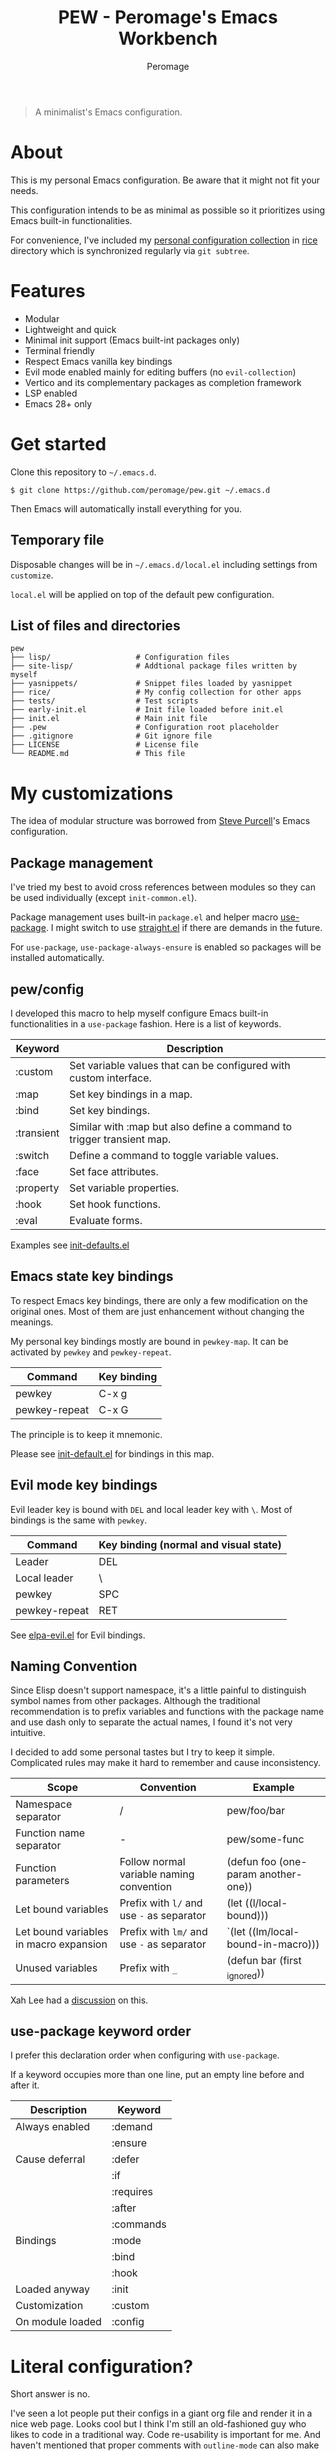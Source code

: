 #+title: PEW - Peromage's Emacs Workbench
#+author: Peromage

#+begin_quote
A minimalist's Emacs configuration.
#+end_quote

* About
This is my personal Emacs configuration.  Be aware that it might not fit your needs.

This configuration intends to be as minimal as possible so it prioritizes using Emacs built-in functionalities.

For convenience, I've included my [[https://github.com/peromage/rice][personal configuration collection]] in [[./rice][rice]] directory which is synchronized regularly via =git subtree=.

* Features
- Modular
- Lightweight and quick
- Minimal init support (Emacs built-int packages only)
- Terminal friendly
- Respect Emacs vanilla key bindings
- Evil mode enabled mainly for editing buffers (no =evil-collection=)
- Vertico and its complementary packages as completion framework
- LSP enabled
- Emacs 28+ only

* Get started
Clone this repository to =~/.emacs.d=.

#+begin_src shell
$ git clone https://github.com/peromage/pew.git ~/.emacs.d
#+end_src

Then Emacs will automatically install everything for you.

** Temporary file
Disposable changes will be in =~/.emacs.d/local.el= including settings from ~customize~.

=local.el= will be applied on top of the default pew configuration.

** List of files and directories

#+begin_example
pew
├── lisp/                   # Configuration files
├── site-lisp/              # Addtional package files written by myself
├── yasnippets/             # Snippet files loaded by yasnippet
├── rice/                   # My config collection for other apps
├── tests/                  # Test scripts
├── early-init.el           # Init file loaded before init.el
├── init.el                 # Main init file
├── .pew                    # Configuration root placeholder
├── .gitignore              # Git ignore file
├── LICENSE                 # License file
└── README.md               # This file
#+end_example

* My customizations
The idea of modular structure was borrowed from [[https://github.com/purcell/emacs.d][Steve Purcell]]'s Emacs configuration.

** Package management
I've tried my best to avoid cross references between modules so they can be used individually (except =init-common.el=).

Package management uses built-in =package.el= and helper macro [[https://github.com/jwiegley/use-package][use-package]].  I might switch to use [[https://github.com/radian-software/straight.el][straight.el]] if there are demands in the future.

For =use-package=, =use-package-always-ensure= is enabled so packages will be installed automatically.

** pew/config
I developed this macro to help myself configure Emacs built-in functionalities in a =use-package= fashion.  Here is a list of keywords.

| Keyword    | Description                                                           |
|------------+-----------------------------------------------------------------------|
| :custom    | Set variable values that can be configured with custom interface.     |
| :map       | Set key bindings in a map.                                            |
| :bind      | Set key bindings.                                                     |
| :transient | Similar with :map but also define a command to trigger transient map. |
| :switch    | Define a command to toggle variable values.                           |
| :face      | Set face attributes.                                                  |
| :property  | Set variable properties.                                              |
| :hook      | Set hook functions.                                                   |
| :eval      | Evaluate forms.                                                       |

Examples see [[./lisp/init-defaults.el][init-defaults.el]]

** Emacs state key bindings
To respect Emacs key bindings, there are only a few modification on the original ones.  Most of them are just enhancement without changing the meanings.

My personal key bindings mostly are bound in =pewkey-map=. It can be activated by =pewkey= and =pewkey-repeat=.

| Command       | Key binding |
|---------------+-------------|
| pewkey        | C-x g       |
| pewkey-repeat | C-x G       |

The principle is to keep it mnemonic.

Please see [[./lisp/init-defaults.el][init-default.el]] for bindings in this map.

** Evil mode key bindings
Evil leader key is bound with ~DEL~ and local leader key with ~\~.  Most of bindings is the same with =pewkey=.

| Command       | Key binding (normal and visual state) |
|---------------+---------------------------------------|
| Leader        | DEL                                   |
| Local leader  | \                                     |
| pewkey        | SPC                                   |
| pewkey-repeat | RET                                   |

See [[./lisp/elpa-evil.el][elpa-evil.el]] for Evil bindings.

** Naming Convention
Since Elisp doesn't support namespace, it's a little painful to distinguish symbol names from other packages.  Although the traditional recommendation is to prefix variables and functions with the package name and use dash only to separate the actual names, I found it's not very intuitive.

I decided to add some personal tastes but I try to keep it simple. Complicated rules may make it hard to remember and cause inconsistency.

| Scope                                  | Convention                                 | Example                             |
|----------------------------------------+--------------------------------------------+-------------------------------------|
| Namespace separator                    | /                                          | pew/foo/bar                         |
| Function name separator                | -                                          | pew/some-func                       |
| Function parameters                    | Follow normal variable naming convention   | (defun foo (one-param another-one)) |
| Let bound variables                    | Prefix with =l/= and use =-= as separator  | (let ((l/local-bound)))             |
| Let bound variables in macro expansion | Prefix with =lm/= and use =-= as separator | `(let ((lm/local-bound-in-macro)))  |
| Unused variables                       | Prefix with =_=                            | (defun bar (first _ignored))        |

Xah Lee had a [[http://xahlee.info/emacs/misc/elisp_naming_convention.html][discussion]] on this.

** use-package keyword order
I prefer this declaration order when configuring with =use-package=.

If a keyword occupies more than one line, put an empty line before and after it.

|------------------+-----------|
| Description      | Keyword   |
|------------------+-----------|
| Always enabled   | :demand   |
|                  | :ensure   |
|------------------+-----------|
| Cause deferral   | :defer    |
|                  | :if       |
|                  | :requires |
|                  | :after    |
|                  | :commands |
|------------------+-----------|
| Bindings         | :mode     |
|                  | :bind     |
|                  | :hook     |
|------------------+-----------|
| Loaded anyway    | :init     |
|------------------+-----------|
| Customization    | :custom   |
|------------------+-----------|
| On module loaded | :config   |
|------------------+-----------|

* Literal configuration?
Short answer is no.

I've seen a lot people put their configs in a giant org file and render it in a nice web page.  Looks cool but I think I'm still an old-fashioned guy who likes to code in a traditional way.  Code re-usability is important for me.  And haven't mentioned that proper comments with =outline-mode= can also make code easy to navigate.

* Acknowledgement
This configuration is inspired by
- [[https://github.com/purcell/emacs.d][purcell/emacs.d]]
- [[https://github.com/protesilaos/dotfiles][protesilaos/dotfiles]]
- [[https://github.com/condy0919/.emacs.d][condy0919/.emacs.d]]
